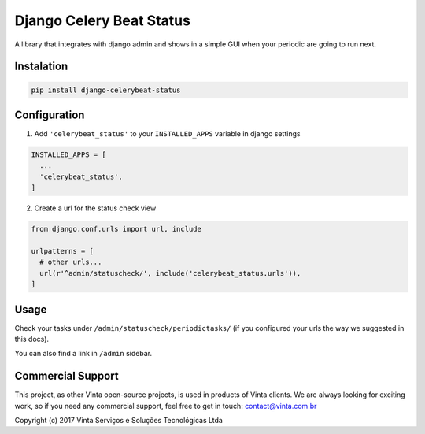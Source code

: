 Django Celery Beat Status
=========================

A library that integrates with django admin and shows in a simple GUI
when your periodic are going to run next.

Instalation
-----------

.. code:: bash

    pip install django-celerybeat-status

Configuration
-------------

1. Add ``'celerybeat_status'`` to your ``INSTALLED_APPS`` variable in
   django settings

.. code:: python

    INSTALLED_APPS = [
      ...
      'celerybeat_status',
    ]

2. Create a url for the status check view

.. code:: python

    from django.conf.urls import url, include

    urlpatterns = [
      # other urls...
      url(r'^admin/statuscheck/', include('celerybeat_status.urls')),
    ]

Usage
-----

Check your tasks under ``/admin/statuscheck/periodictasks/`` (if you
configured your urls the way we suggested in this docs).

You can also find a link in ``/admin`` sidebar.

Commercial Support
------------------

This project, as other Vinta open-source projects, is used in products
of Vinta clients. We are always looking for exciting work, so if you
need any commercial support, feel free to get in touch:
contact@vinta.com.br

Copyright (c) 2017 Vinta Serviços e Soluções Tecnológicas Ltda


